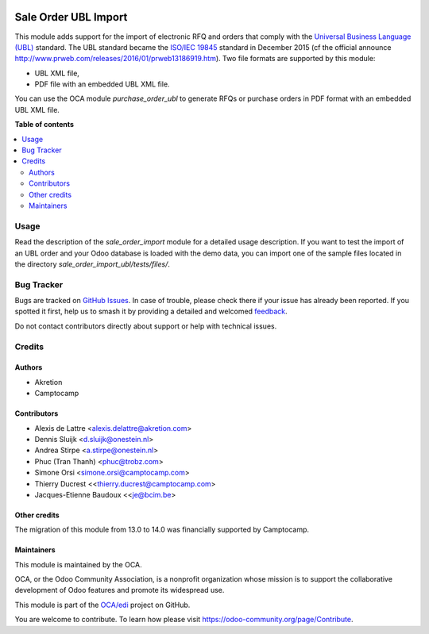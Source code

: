 .. image:: https://odoo-community.org/readme-banner-image
   :target: https://odoo-community.org/get-involved?utm_source=readme
   :alt: Odoo Community Association

=====================
Sale Order UBL Import
=====================

.. 
   !!!!!!!!!!!!!!!!!!!!!!!!!!!!!!!!!!!!!!!!!!!!!!!!!!!!
   !! This file is generated by oca-gen-addon-readme !!
   !! changes will be overwritten.                   !!
   !!!!!!!!!!!!!!!!!!!!!!!!!!!!!!!!!!!!!!!!!!!!!!!!!!!!
   !! source digest: sha256:862f2ed66db76a8e5998dcbd9212c6bdc8e4e9cc54ff5532a9136b0966449dc1
   !!!!!!!!!!!!!!!!!!!!!!!!!!!!!!!!!!!!!!!!!!!!!!!!!!!!

.. |badge1| image:: https://img.shields.io/badge/maturity-Beta-yellow.png
    :target: https://odoo-community.org/page/development-status
    :alt: Beta
.. |badge2| image:: https://img.shields.io/badge/license-AGPL--3-blue.png
    :target: http://www.gnu.org/licenses/agpl-3.0-standalone.html
    :alt: License: AGPL-3
.. |badge3| image:: https://img.shields.io/badge/github-OCA%2Fedi-lightgray.png?logo=github
    :target: https://github.com/OCA/edi/tree/18.0/sale_order_import_ubl
    :alt: OCA/edi
.. |badge4| image:: https://img.shields.io/badge/weblate-Translate%20me-F47D42.png
    :target: https://translation.odoo-community.org/projects/edi-18-0/edi-18-0-sale_order_import_ubl
    :alt: Translate me on Weblate
.. |badge5| image:: https://img.shields.io/badge/runboat-Try%20me-875A7B.png
    :target: https://runboat.odoo-community.org/builds?repo=OCA/edi&target_branch=18.0
    :alt: Try me on Runboat

|badge1| |badge2| |badge3| |badge4| |badge5|

This module adds support for the import of electronic RFQ and orders
that comply with the `Universal Business Language
(UBL) <http://ubl.xml.org/>`__ standard. The UBL standard became the
`ISO/IEC
19845 <http://www.iso.org/iso/catalogue_detail.htm?csnumber=66370>`__
standard in December 2015 (cf the official announce
http://www.prweb.com/releases/2016/01/prweb13186919.htm). Two file
formats are supported by this module:

- UBL XML file,
- PDF file with an embedded UBL XML file.

You can use the OCA module *purchase_order_ubl* to generate RFQs or
purchase orders in PDF format with an embedded UBL XML file.

**Table of contents**

.. contents::
   :local:

Usage
=====

Read the description of the *sale_order_import* module for a detailed
usage description. If you want to test the import of an UBL order and
your Odoo database is loaded with the demo data, you can import one of
the sample files located in the directory
*sale_order_import_ubl/tests/files/*.

Bug Tracker
===========

Bugs are tracked on `GitHub Issues <https://github.com/OCA/edi/issues>`_.
In case of trouble, please check there if your issue has already been reported.
If you spotted it first, help us to smash it by providing a detailed and welcomed
`feedback <https://github.com/OCA/edi/issues/new?body=module:%20sale_order_import_ubl%0Aversion:%2018.0%0A%0A**Steps%20to%20reproduce**%0A-%20...%0A%0A**Current%20behavior**%0A%0A**Expected%20behavior**>`_.

Do not contact contributors directly about support or help with technical issues.

Credits
=======

Authors
-------

* Akretion
* Camptocamp

Contributors
------------

- Alexis de Lattre <alexis.delattre@akretion.com>
- Dennis Sluijk <d.sluijk@onestein.nl>
- Andrea Stirpe <a.stirpe@onestein.nl>
- Phuc (Tran Thanh) <phuc@trobz.com>
- Simone Orsi <simone.orsi@camptocamp.com>
- Thierry Ducrest <<thierry.ducrest@camptocamp.com>
- Jacques-Etienne Baudoux <<je@bcim.be>

Other credits
-------------

The migration of this module from 13.0 to 14.0 was financially supported
by Camptocamp.

Maintainers
-----------

This module is maintained by the OCA.

.. image:: https://odoo-community.org/logo.png
   :alt: Odoo Community Association
   :target: https://odoo-community.org

OCA, or the Odoo Community Association, is a nonprofit organization whose
mission is to support the collaborative development of Odoo features and
promote its widespread use.

This module is part of the `OCA/edi <https://github.com/OCA/edi/tree/18.0/sale_order_import_ubl>`_ project on GitHub.

You are welcome to contribute. To learn how please visit https://odoo-community.org/page/Contribute.
